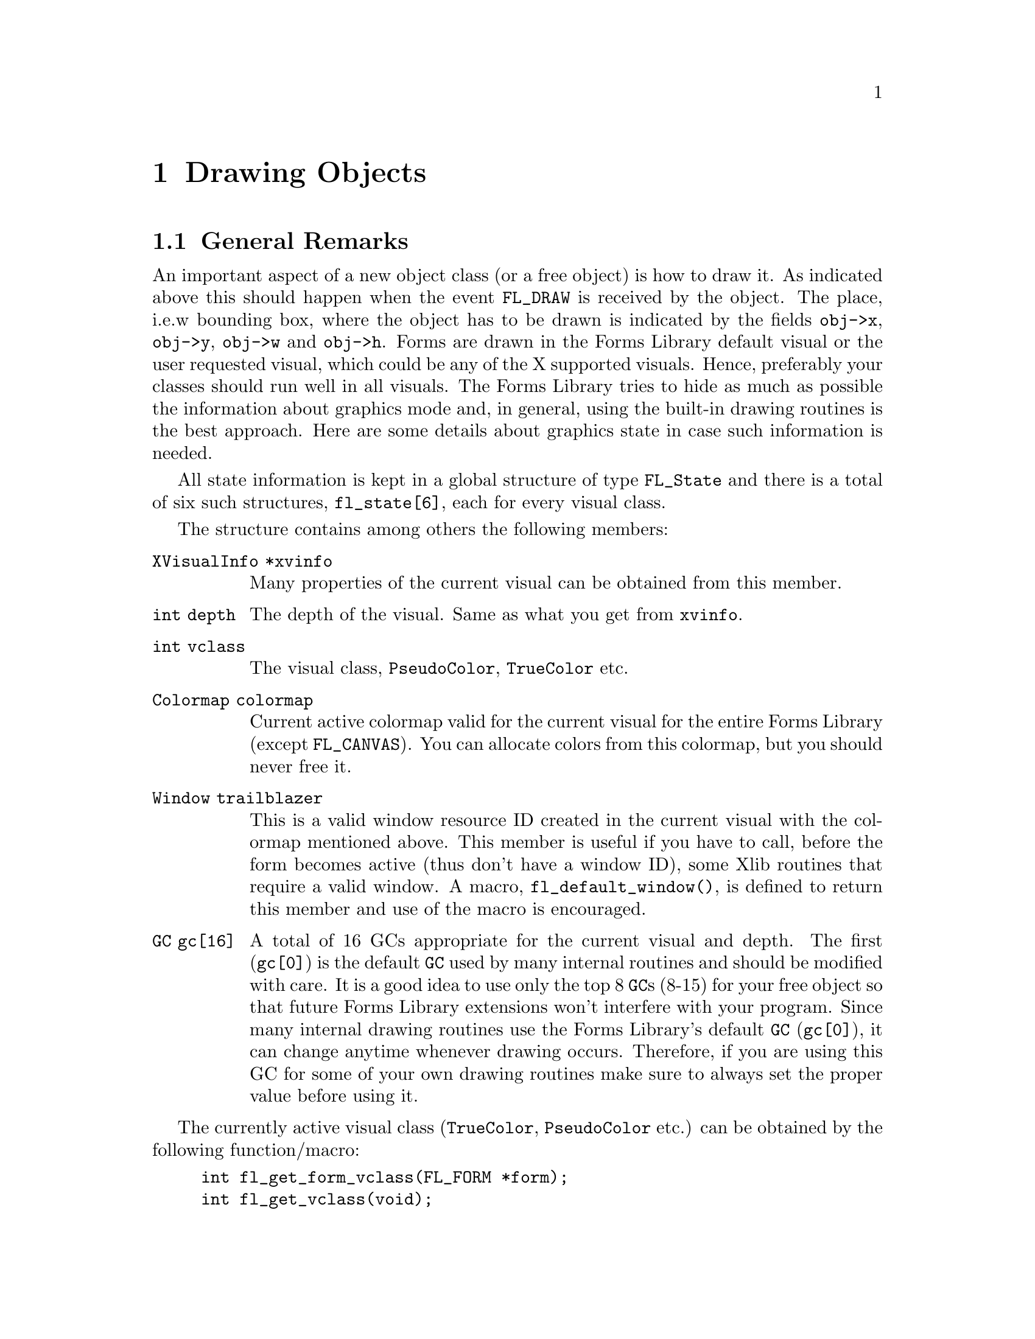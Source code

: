 @node Part IV Drawing Objects
@chapter Drawing Objects

@ifnottex

@menu
* General Remarks:     General Remarks
* Color Handling:      Color Handling
* Mouse Handling:      Mouse Handling
* Clipping:            Clipping
* Getting the Size:    Getting the Size
* Font Handling:       Font Handling
* Drawing Functions:   Drawing Functions
@end menu

@end ifnottex


@node General Remarks
@section General Remarks

An important aspect of a new object class (or a free object) is how to
draw it. As indicated above this should happen when the event
@code{FL_DRAW} is received by the object. The place, i.e.@:w bounding
box, where the object has to be drawn is indicated by the fields
@code{obj->x}, @code{obj->y}, @code{obj->w} and @code{obj->h}. Forms
are drawn in the Forms Library default visual or the user requested
visual, which could be any of the X supported visuals. Hence,
preferably your classes should run well in all visuals. The Forms
Library tries to hide as much as possible the information about
graphics mode and, in general, using the built-in drawing routines is
the best approach. Here are some details about graphics state in case
such information is needed.

All state information is kept in a global structure of type
@tindex FL_State
@code{FL_State} and there is a total of six such structures,
@code{fl_state[6]}, each for every visual class.

The structure contains among others the following members:
@table @code
@item XVisualInfo *xvinfo
Many properties of the current visual can be obtained from this
member.
@item int depth
The depth of the visual. Same as what you get from @code{xvinfo}.
@item int vclass
The visual class, @code{PseudoColor}, @code{TrueColor} etc.
@item Colormap colormap
Current active colormap valid for the current visual for the entire
Forms Library (except @code{FL_CANVAS}). You can allocate colors from
this colormap, but you should never free it.
@item Window trailblazer
This is a valid window resource ID created in the current visual with
the colormap mentioned above. This member is useful if you have to
call, before the form becomes active (thus don't have a window ID),
some Xlib routines that require a valid window. A macro,
@findex fl_default_window()
@anchor{fl_default_window()}
@code{fl_default_window()}, is defined to return this member and use
of the macro is encouraged.
@item GC gc[16]
A total of 16 GCs appropriate for the current visual and depth. The
first (@code{gc[0]}) is the default @code{GC} used by many internal
routines and should be modified with care. It is a good idea to use
only the top 8 @code{GC}s (8-15) for your free object so that future
Forms Library extensions won't interfere with your program. Since many
internal drawing routines use the Forms Library's default @code{GC}
(@code{gc[0]}), it can change anytime whenever drawing occurs.
Therefore, if you are using this GC for some of your own drawing
routines make sure to always set the proper value before using it.
@end table

The currently active visual class (@code{TrueColor},
@code{PseudoColor} etc.) can be obtained by the following
function/macro:
@findex fl_get_form_vclass()
@anchor{fl_get_form_vclass()}
@findex fl_get_vclass()
@anchor{fl_get_vclass()}
@example
int fl_get_form_vclass(FL_FORM *form);
int fl_get_vclass(void);
@end example
@noindent
The value returned can be used as an index into the array
@code{fl_state} of @code{FL_State} structures. Note that
@code{@ref{fl_get_vclass()}} should only be used within a class/new
object module where there can be no confusion what the "current" form
is.

Other information about the graphics mode can be obtained by using
visual class as an index into the @code{fl_state} structure array. For
example, to print the current visual depth, code similar to the
following can be used:
@example
int vmode = fl_get_vclass();
printf("depth: %d\n", fl_state[vmode].depth);
@end example
@noindent
Note that @code{fl_state[]} for indices other than the currently
active visual class might not be valid. In almost all Xlib calls, the
connection to the X server and current window ID are needed. The Forms
Library comes with some utility functions/macros to facilitate easy
utilization of Xlib calls. Since the current version of Forms Library
only maintains a single connection, the global variable
@w{@code{Display *fl_display}} can be used where required. However, it
is recommended that you use
@findex fl_get_display()
@anchor{fl_get_display()}
@code{fl_get_display()} or
@findex FL_FormDisplay(form)
@anchor{FL_FormDisplay(form)}
@code{FL_FormDisplay(form)} instead since the function/macro version
has the advantage that your program will remain compatible with future
(possibly multi-connection) versions of the Forms Library.

There are a couple of ways to find out the "current" window ID,
defined as the window ID the object receiving dispatcher's messages
like @code{FL_DRAW} etc.@: belongs to. If the object's address is
available, @code{FL_ObjWin(obj)} will suffice. Otherwise the function
@code{@ref{fl_winget()}} (see below) can be used.

There are other routines that might be useful:
@findex fl_win_to_form()
@anchor{fl_win_to_form()}
@example
FL_FORM *fl_win_to_form(Window win);
@end example
@noindent
This function takes a window ID win and returns the form the window
belongs to or @code{None} on failure.


@node Color Handling
@section Color Handling

As mentioned earlier, Forms Library keeps an internal colormap,
initialized to predefined colors. The predefined colors do not
correspond to pixel values the server understands but are indexes into
the colormap. Therefore, they can't be used in any of the @code{GC}
altering or Xlib routines. To get the actual pixel value the X server
understands, use the following routine
@findex fl_get_pixel()
@anchor{fl_get_pixel()}
@example
unsigned long fl_get_pixel(FL_COLOR col);
@end example
@noindent
To e.g.@: get the pixel value of the red color, use
@example
unsigned long red_pixel;
red_pixel = fl_get_pixel(FL_RED);
@end example

To change the foreground color in the Forms Library's default
@code{GC} (@code{gc[0]}) use
@findex fl_color()
@anchor{fl_color()}
@example
void fl_color(FL_COLOR col);
@end example

To set the background color in the default @code{GC} use instead
@findex fl_bk_color()
@anchor{fl_bk_color()}
@example
void fl_bk_color(FL_COLOR col);
@end example

To set foreground or background in @code{GC}s other than the Forms
Library's default, the following functions exist:
@findex fl_set_foreground()
@anchor{fl_set_foreground()}
@findex fl_set_background()
@anchor{fl_set_background()}
@example
void fl_set_foreground(GC gc, FL_COLOR col);
void fl_set_background(GC gc, FL_COLOR col);
@end example
@noindent
which is equivalent to the following Xlib calls
@example
XSetForeground(fl_get_display(), gc, fl_get_pixel(color));
XSetBackground(fl_get_display(), gc, fl_get_pixel(color));
@end example

To free allocated colors from the default colormap, use the following
routine
@findex fl_free_colors()
@anchor{fl_free_colors()}
@example
void fl_free_colors(FL_COLOR *cols, int n);
@end example
@noindent
This function frees the @code{n} colors stored in the array of
colormap indices @code{cols}. You shouldn't do that for the reserved
colors, i.e.@: colors with indices below @code{FL_FREE_COL1}.

In case the pixel values (instead of the index into the colormap) are
known, the following routine can be used to free the colors from the
default colormap
@findex fl_free_pixels()
@anchor{fl_free_pixels()}
@example
void fl_free_pixels(unsigned long *pixels, int n);
@end example
@noindent
Note that the internal colormap maintained by the Forms Library is not
updated. This is in general harmless.

To modify or query the internal colormap, use the following routines:
@findex fl_mapcolor()
@anchor{fl_mapcolor()}
@findex fl_mapcolorname()
@anchor{fl_mapcolorname()}
@findex fl_getmcolor()
@anchor{fl_getmcolor()}
@example
unsigned long fl_mapcolor(FL_COLOR col, int red, int green, int blue)
long fl_mapcolorname(FL_COLOR col, const char *name);
unsigned long fl_getmcolor(FL_COLOR col,
                           int *red, int *green, int *blue);
@end example
@noindent
The first function, @code{@ref{fl_mapcolor()}} sets a the color
indexed by @code{color} to the color given by the @code{red},
@code{green} and @code{blue}, returning the colors pixel value.

The second function, @code{@ref{fl_mapcolorname()}}, sets the color in
the colormap indexed by @code{color} to the color named @code{name},
where @code{name} must be a valid name from the system's color database
file @file{rgb.txt}. It also returns the colors pixel value or -1 on
failure.

The last function, @code{@ref{fl_getmcolor()}}, returns the RGB values
of the color indexed by @code{color} in the second to third argument
pointers and the pixel value as the return value (or -1, cast to
@code{unsigned long}, on failure).


@node Mouse Handling
@section Mouse Handling

The coordinate system used corresponds directly to that of the screen.
But object coordinates are relative to the upper-left corner of the
form the object belongs to.

To obtain the position of the mouse relative to a certain form or
window, use the routines
@findex fl_get_form_mouse()
@anchor{fl_get_form_mouse()}
@findex fl_get_win_mouse()
@anchor{fl_get_win_mouse()}
@example
Window fl_get_form_mouse(FL_FORM *form, FL_Coord *x, FL_Coord *y,
                         unsigned *keymask)
Window fl_get_win_mouse(Window win, FL_Coord *x, FL_Coord *y,
                        unsigned *keymask);
@end example
@noindent
The functions return the ID of the window the mouse is in. Upon return
@code{x} and @code{y} are set to the mouse position relative to the
form or window and @code{keymask} contains information on modifier
keys (same as the the corresponding @code{XQueryPointer()} argument).

A similar routine exists that can be used to obtain the mouse location
relative to the root window
@findex fl_get_mouse()
@anchor{fl_get_mouse()}
@example
Window fl_get_mouse(FL_Coord *x, FL_Coord *y, unsigned *keymask);
@end example
@noindent
The function returns the ID of the window the mouse is in.

To move the mouse to a specific location relative to the root window,
use the following routine
@findex fl_set_mouse()
@anchor{fl_set_mouse()}
@example
void fl_set_mouse(FL_Coord x, FL_Coord y);
@end example
@noindent
Use this function sparingly, it can be extremely annoying for the user
if the mouse position is changed by a program.


@node Clipping
@section Clipping

To avoid drawing outside a box the following routine exists:
@findex fl_set_clipping()
@anchor{fl_set_clipping()}
@example
void fl_set_clipping(FL_Coord x, FL_Coord y, FL_Coord w, FL_Coord h);
@end example
@noindent
It sets a clipping region in the Forms Library's default @code{GC}
used for drawing (but not for output of text, see below). @code{x},
@code{y}, @code{w} and @code{h} define the area drawing is to restrict
to and are relative to the window/form that will be drawn to. In this
way you can prevent drawing over other objects.

Under some circumstances XForms also does it's own clipping, i.e.@:
while drawing due to a exposure event. This is called "global
clipping". Thus the clipping area you have set via a call of
@code{@ref{fl_set_clipping()}} may get restricted even further due
this global clipping.

You can check if there's clipping set for the default @code{GC}
using the function
@findex fl_is_clipped()
@anchor{fl_is_clipped()}
@example
int fl_is_clipped(int include_global);
@end example
@noindent
which returns @code{1} if clipping is switched on and @code{0}
otherwise. The @code{include_global} argument tells the function
if global clipping is to be included in the answer or not (i.e.@:
if the argument is @code{0} only clipping set via
@code{@ref{fl_set_clipping()}} is reported).

The area currently clipped to is returned by the function
@findex fl_get_clipping()
@anchor{fl_get_clipping()}
@example
int fl_get_clipping(int include_global, FL_Coord *x,FL_Coord *y,
                        FL_Coord *width, FL_Coord *height);
@end example
@noindent
On return the four pointer arguments are set to the position and size
of the clipping rectangle (at least if clipping is switched on) and
the qreturn value of this function is the same as that of
@code{@ref{fl_is_clipped()}}. The @code{include_global} argument has
the same meaning as for @code{@ref{fl_is_clipped()}}, i.e.@: it
controls if the effects of global clipping is included in the results.

When finished with drawing always use
@findex fl_unset_clipping()
@anchor{fl_unset_clipping()}
@example
void fl_unset_clipping(void);
@end example
@noindent
to switch clipping of again.

You also can check and obtain the current settings for global clipping
using the functions
@findex fl_is_global_clipped()
@anchor{fl_is_global_clipped()}
@findex fl_get_global_clipping()
@anchor{fl_get_global_clipping()}
@example
int fl_is_global_clipped(void);
int fl_get_global_clipping(FL_Coord *x,FL_Coord *y,
                           FL_Coord *width, FL_Coord *height);
@end example

Clipping for text is controlled via a different @code{GC} and thus
needs to be set, tested for and unset using a different set of functions:
@findex fl_set_text_clipping()
@anchor{fl_set_text_clipping()}
@findex fl_is_text_clipped(
@anchor{fl_is_text_clipped()}
@findex fl_get_text_clipping(
@anchor{fl_get_text_clipping()}
@findex fl_unset_text_clipping()
@anchor{fl_unset_text_clipping()}
@example
void fl_set_text_clipping(FL_Coord x,FL_Coord y,FL_Coord w,FL_Coord h);
int fl_is_text_clipped(int include_global);
int fl_get_text_clipping(int include_global, FL_Coord *x,FL_Coord *y,
                         FL_Coord *width, FL_Coord *height);
void fl_unset_text_clipping(void);
@end example

Finally, there are functions to set and unset the clipping for a
specific  @code{GC}:
@findex fl_set_gc_clipping()
@anchor{fl_set_gc_clipping()}
@findex fl_unset_gc_clipping()
@anchor{fl_unset_gc_clipping()}
@example
void fl_set_gc_clipping(GC gc, FL_Coord x, FL_Coord y,
                        FL_Coord width, FL_Coord height);
void fl_unset_gc_clipping(GC gc);
@end example
@noindent
Please note that setting clipping for a @code{GC} will always further
restrict the region to the region of global clipping (if it is on at
the moment the function is called) and unsetting clipping will still
retain global clipping if this is on at the moment the second function
is invoked (if it is currently on can be checked using the
@code{@ref{fl_is_global_clipped()}}).


@node Getting the Size
@section Getting the Size

To obtain the bounding box of an object with the label taken into
account (in contrast to the result of the
@code{@ref{fl_get_object_geometry()} function which doesn't include a
label that isn't inside the object} the following routine exists:
@findex fl_get_object_bbox()
@example
void fl_get_object_bbox(FL_OBJECT *obj, FL_Coord *x, FL_Coord *y,
                        FL_Coord *w, FL_Coord *h);
@end example

For drawing text at the correct places you will need some information
about the sizes of characters and strings. The following routines are
provided:
@findex fl_get_char_height()
@anchor{fl_get_char_height()}
@findex fl_get_char_width()
@anchor{fl_get_char_width()}
@example
int fl_get_char_height(int style, int size, int *ascend, int *descend)
int fl_get_char_width(int style, int size);
@end example
@noindent
These two routines return the maximum height and width of the font
used, where size indicates the point size for the font and style is
the style in which the text is to be drawn. The first function,
@code{@ref{fl_get_char_height()}}, also returns the height above and
below the baseline of the font via the @code{ascend} and
@code{descend} arguments. A list of valid styles can be found in
Section 3.11.3.

To obtain the width and height information for a specific string use
the following routines
@findex fl_get_string_width()
@anchor{fl_get_string_width()}
@findex fl_get_string_height()
@anchor{fl_get_string_height()}
@example
int fl_get_string_width(int style, int size, const char *str,
                        int len);
int fl_get_string_height(int style, int size, const char *str,
                         int len, int *ascend, int *descend);
@end example
where @code{len} is the length of the string @code{str}. The functions
return the width and height of the string, respectively. The second
function also returns the height above and below the fonts baseline.

There exists also a routine that returns the width and height of a
string in one call. In addition, the string passed can contain
embedded newline characters @code{'\n'} and the routine will make
proper adjustment so the values returned are (just) large enough to
contain the multiple lines of text
@findex fl_get_string_dimension()
@anchor{fl_get_string_dimension()}
@example
void fl_get_string_dimension(int style, int size, const char *str,
                             int len, int *width, int *height);
@end example


@node Font Handling
@section Font Handling

Sometimes it can be useful to get the X font structure for a
particular size and style as used in the Forms Library. For this
purpose, the following routine exists:
@findex fl_get_fontstruct()
@anchor{fl_get_fontstruct()}
@example
[const] XFontStruct *fl_get_fontstruct(int style, int size);
@end example
@noindent
The structure returned can be used in, say, setting the font in a
particular @code{GC}:
@example
XFontStruct *xfs = fl_get_fontstruct(FL_TIMESBOLD_STYLE, FL_HUGE_SIZE);
XSetFont(fl_get_display(), mygc, xfs->fid);
@end example
@noindent
The caller is not allowed to free the structure returned by
@code{@ref{fl_get_fontstruct()}}, it's just a pointer to an
internal structure!


@node Drawing Functions
@section Drawing Functions

There are a number of routines that help you draw objects on the
screen. All XForms's internal drawing routine draws into the "current
window", defined as the window the object that uses the drawing
routine belongs to. If that's not what you need, the following
routines can be used to set or query the current window:
@findex fl_winset()
@anchor{fl_winset()}
@findex fl_winget()
@anchor{fl_winget()}
@example
void fl_winset(Window win);
Window fl_winget(void);
@end example
@noindent
One caveat about @code{@ref{fl_winget()}} is that it can return
@code{None} if called outside of an object's event handler, depending
on where the mouse is. Thus, the return value of this function should
be checked when called outside of an object's event handler.

It is important to remember that unless the following drawing commands
are issued while handling the @code{FL_DRAW} or @code{FL_DRAWLABEL}
event (which is not generally recommended), it is the application's
responsibility to set the proper drawable using
@code{@ref{fl_winset()}}.

The most basic drawing routines are for drawing rectangles:
@findex fl_rectf()
@anchor{fl_rectf()}
@findex fl_rect()
@anchor{fl_rect()}
@example
void fl_rectf(FL_Coord x, FL_Coord y, FL_Coord w, FL_Coord h,
              FL_COLOR col);
void fl_rect(FL_Coord x, FL_Coord y, FL_Coord w, FL_Coord h,
             FL_COLOR col);
@end example
@noindent
Both functions draw a rectangle on the screen in color @code{col}. The
difference is that @code{@ref{fl_rectf()}} draws a filled rectangle
while @code{@ref{fl_rect()}} just draws the outline.

To draw a filled (with color @code{col}) rectangle with a black border
use
@findex fl_rectbound()
@anchor{fl_rectbound()}
@example
void fl_rectbound(FL_Coord x, FL_Coord y, FL_Coord w, FL_Coord h,
                  FL_COLOR col);
@end example

To draw a rectangle with rounded corners (filled or just the outlined)
employ
@findex fl_roundrectf()
@anchor{fl_roundrectf()}
@findex fl_roundrect()
@anchor{fl_roundrect()}
@example
void fl_roundrectf(FL_Coord x, FL_Coord y, FL_Coord w, FL_Coord h,
                   FL_COLOR col);
void fl_roundrect(FL_Coord x, FL_Coord y, FL_Coord w, FL_Coord h,
                  FL_COLOR col);
@end example

To draw a general polygon, use one of the following routines
@tindex FL_POINT
@findex fl_polyf()
@anchor{fl_polyf()}
@findex fl_polyl()
@anchor{fl_polyl()}
@findex fl_polybound()
@anchor{fl_polybound()}
@example
typedef struct @{
    short x,
          y;
@} FL_POINT;

void fl_polyf(FL_POINT *xpoint, int n, FL_COLOR col);
void fl_polyl(FL_POINT *xpoint, int n, FL_COLOR col);
void fl_polybound(FL_POINT *xpoint, int n, FL_COLOR col);
@end example
@noindent
@code{@ref{fl_polyf()}} draws a filled polygon defined by @code{n}
points, @code{@ref{fl_polyl()}} the ouline of a polygon and
@code{@ref{fl_polybound()}} a filled polygon with a black outline.
Note all polygon routines @strong{require} that the array
@code{xpoint} has to have enough spaces to hold @code{n+1} points!

To draw an ellipse. either filled or open, the following routines can
be used (use @code{w} equal to @code{h} to get a circle):
@findex fl_ovalf()
@anchor{fl_ovalf()}
@findex fl_ovall()
@anchor{fl_ovall()}
@findex fl_ovalbound()
@anchor{fl_ovalbound()}
@example
void fl_ovalf(FL_Coord x, FL_Coord y, FL_Coord w, FL_Coord h,
              FL_COLOR col);
void fl_ovall(FL_Coord x, FL_Coord y, FL_Coord w, FL_Coord h,
              FL_COLOR col);
void fl_ovalbound(FL_Coord x, FL_Coord y, FL_Coord w, FL_Coord h,
                  FL_COLOR col);
@end example

To draw circular arcs, either open or filled, the following routines
can be used
@findex fl_arc()
@anchor{fl_arc()}
@findex fl_arcf()
@anchor{fl_arcf()}
@example
void fl_arc(FL_Coord x, FL_Coord y, FL_Coord radius,
            int start_theta, int end_theta, FL_COLOR col);
void fl_arcf(FL_Coord x, FL_Coord y, FL_Coord radius,
             int start_theta, int end_theta, FL_COLOR col);
@end example
where @code{start_theta} and @code{end_theta} are the starting and
ending angles of the arc in units of tenths of a degree (where 0
stands for a direction of 3 o'clock, i.e.@: the right-most point of a
circle), and @code{x} and @code{y} are the center of the arc. If the
difference between @code{theta_end} and @code{theta_start} is larger
than 3600 (360 degrees), drawing is truncated to 360 degrees.

To draw elliptical arcs the following routine should be used:
@findex fl_pieslice()
@anchor{fl_pieslice()}
@example
void fl_pieslice(int fill, FL_Coord x, FL_Coord y, FL_Coord w,
                 FL_Coord h, int start_theta, int end_theta,
                 FL_COLOR col);
@end example
@noindent
The center of the arc is the center of the bounding box specified by
@code{x}, @code{y}, @code{w}, @code{h}, @code{w} and @code{h}
specifing the axes of the ellipse.. @code{start_theta} and
@code{end_theta}, to be given in tenth of a degree, specify the
starting and ending angles measured from zero degrees (3 o'clock).

Depending on circumstance, elliptical arc may be more easily drawn
using the following routine
@findex fl_ovalarc(
@anchor{fl_ovalarc(}
@example
void fl_ovalarc(int fill, FL_Coord x, FL_Coord y, FL_Coord w,
                FL_Coord h, int theta, int dtheta, FL_COLOR col);
@end example
@noindent
Here @code{theta} specifies the starting angle (again measured in
tenth of a degree and with 0 at the 3 o'clock position), and
@code{dtheta} specifies both the direction and extent of the arc. If
@code{dtheta} is positive the arc is drawn in counter-clockwise
direction from the starting point defined by @code{theta}, otherwise
in clockwise direction. If @code{dtheta} is larger than 3600 it is
truncated to 3600.

To connect two points with a straight line, use
@findex fl_line()
@anchor{fl_line()}
@example
void fl_line(FL_Coord x1, FL_Coord y1,
             FL_Coord x2, FL_Coord y2, FL_COLOR col);
@end example

There is also a routine to draw a line along the diagonal of a box (to
draw a horizontal line set @code{h} to 1, not to 0):
@findex fl_diagline()
@anchor{fl_diagline()}
@example
void fl_diagline(FL_Coord x, FL_Coord y, FL_Coord w, FL_Coord h,
                 FL_COLOR col);
@end example

To draw connected line segments between @code{n} points use
@findex fl_lines()
@anchor{fl_lines()}
@example
void fl_lines(FL_POINT *points, int n, FL_COLOR col);
@end example
@noindent
All coordinates in points are relative to the origin of the drawable.

There are also routines to draw one or more pixels
@findex fl_point()
@anchor{fl_point()}
@findex fl_points()
@anchor{fl_points()}
@example
void fl_point(FL_Coord x, FL_Coord y, FL_COLOR col);
void fl_points(FL_POINT *p, int np, FL_COLOR col);
@end example
@noindent
As usual, all coordinates are relative to the origin of the drawable.
Note that these routines are meant for you to draw a few pixels, not
images consisting of tens of thousands of pixels of varying colors.
For that kind of drawing @code{XPutImage(3)} should be used. Or better
yet, use the image support in the Forms Library (see @ref{Part VI
Images, , Images}). Also it's usually better when drawing multiple
points to use fl_points(), even if that means that the application
program has to pre-sort and group the pixels of the same color.

To change the line width or style, the following convenience functions
are available
@findex fl_linewidth()
@anchor{fl_linewidth()}
@findex fl_linestyle()
@anchor{fl_linestyle()}
@example
void fl_linewidth(int lw);
void fl_linestyle(int style);
@end example
@noindent
Set @code{lw} to 0 to reset the line width to the servers default.
Line styles can take on the following values (also see
@code{XChangeGC(3)})
@table @code
@tindex FL SOLID
@item FL SOLID
Solid line. Default and most efficient.
@tindex FL DOT
@item FL DOT
Dotted line.
@tindex FL DASH
@item FL DASH
Dashed line.
@tindex FL DOTDASH
@item FL DOTDASH
Dash-dot-dash line.
@tindex FL LONGDASH
@item FL LONGDASH
Long dashed line.
@tindex FL USERDASH
@item FL USERDASH
Dashed line, but the dash pattern is user definable via
@code{@ref{fl_dashedlinestyle()}}. Only the odd numbered segments are
drawn with the foreground color.
@tindex FL USERDOUBLEDASH
@item FL USERDOUBLEDASH
Similar to @code{FL_LINE_USERDASH} but both even and odd numbered
segments are drawn, with the even numbered segments drawn in the
background color (as set by @code{@ref{fl_bk_color()}}).
@end table

The following routine can be used to change the dash pattern
for @code{FL_USERDASH} and @code{FL USERDOUBLEDASH}:
@findex fl_dashedlinestyle()
@anchor{fl_dashedlinestyle()}
@example
void fl_dashedlinestyle(const char *dash, int ndashes)
@end example
Each element of the array @code{dash} is the length of a segment of
the pattern in pixels (0 is not allowed). Dashed lines are drawn as
alternating segments, each with the length of an element in
@code{dash}. Thus the overall length of the dash pattern, in pixels,
is the sum of all elements of @code{dash}. When the pattern is used
up but the line to draw is longer it used from the start again. The
following example code specifies a long dash (9 pixels) to come first,
then a skip (3 pixels), a short dash (2 pixels) and then again a skip
(3 pixels). After this sequence, the pattern repeats.
@example
char ldash_sdash[] = @{9, 3, 2, 3@};
fl_dashedlinestyle(ldash_sdash, 4);
@end example
@noindent
If @code{dash} is @code{NULL} or @code{ndashes} is @code{0} (or
the @code{dash} array contains an element set to @code{0}) a default
pattern of 4 pixels on and 4 fixels off is set.

It is important to remember to call @code{@ref{fl_dashedlinestyle()}}
whenever @code{FL_USERDASH} is used to set the dash pattern, otherwise
whatever the last pattern was will be used. To use the default dash
pattern you can pass @code{NULL} as the dash parameter to
@code{@ref{fl_dashedlinestyle()}}.

By default, all lines are drawn so they overwrite the destination
pixel values. It is possible to change the drawing mode so the
destination pixel values play a role in the final pixel value.
@findex fl_drawmode()
@anchor{fl_drawmode()}
@example
void fl_drawmode(int mode);
@end example
@noindent
There are 16 different possible settings for @code{mode} (see a Xlib
programming manual for all the gory details). A of the more useful
ones are
@table @code
@item GXcopy
Default overwrite mode. Final pixel value = Src
@item GXxor
Bitwise XOR (exclusive-or) of the pixel value to be drawn with the
pixel value already on the screen. Useful for rubber-banding.
@item GXand
Bitwise AND of the pixel value to be drawn with the
pixel value already on the screen.
@item GXor
Bitwise OR of the pixel value to be drawn with the
pixel value already on the screen.
@item GXinvert
Just invert the pixel values already on the screen.
@end table

To obtain the current settings of the line drawing attributes use the
following routines
@findex fl_get_linewidth()
@anchor{fl_get_linewidth()}
@findex fl_get_linestyle(()
@anchor{fl_get_linestyle(()}
@findex fl_get_drawmode(()
@anchor{fl_get_drawmode(()}
@example
int fl_get_linewidth(void);
int fl_get_linestyle(void);
int fl_get_drawmode(void);
@end example

There are also a number of high-level drawing routines available. To
draw boxes the following routine exists. Almost any object class will
use it to draw the bounding box of the object.
@findex fl_drw_box()
@anchor{fl_drw_box()}
@example
void fl_drw_box(int style, FL_Coord x, FL_Coord y,
                FL_Coord w, FL_Coord h,
                FL_COLOR col, int bw);
@end example
@noindent
@code{style} is the type of the box, e.g.@: @code{FL_DOWN_BOX}.
@code{x}, @code{y}, @code{w}, and @code{h} indicate the size of the
box. @code{col} is the color and @code{bw} is the width of the
boundary, which typically should be given the value @code{obj->bw} or
@code{FL_BOUND_WIDTH}. Note that a negative border width indicates a
"softer" up box. See the demo program @file{borderwidth.c} for the
visual effect of different border widths.

There is also a routine for drawing a frame:
@findex fl_drw_frame()
@anchor{fl_drw_frame()}
@example
void fl_drw_frame(int style, FL_Coord x, FL_Coord y,
                  FL_Coord w, FL_Coord h, FL_COLOR col, int bw)
@end example
@noindent
All parameters have the usual meaning except that the frame is drawn
outside of the bounding box specified.

To draw a slider of various types and shapes use
@findex fl_drw_slider)
@anchor{fl_drw_slider)}
@example
void fl_drw_slider(int boxtype, FL_Coord x, FL_Coord y,
                   FL_Coord w, FL_Coord h, FL_COLOR col1,
                   FL_COLOR col2, int slider_type,
                   double slider_size, double slider_value,
                   char *label, int parts, int inverted, FL_Coord bw);
@end example
@noindent
where @code{slider_type} is one of the different slider types like
@code{FL_VERT_SLIDER} etc., see @ref{Slider Object}, for a complete list.
Other parameters have the obvious meaning except for @code{parts},
which can be one of the following
@table @code
@item FL_SLIDER_NONE
Don't draw anything.
@item FL_SLIDER_BOX
Draw the bounding box only.
@item FL_SLIDER_KNOB
Draw the knob only.
@item FL_SLIDER_ALL
Draw the entire slider.
@end table

For drawing text there are two routines:
@findex fl_drw_text()
@anchor{fl_drw_text()}
@findex fl_drw_text_beside()
@anchor{fl_drw_text_beside()}
@example
void fl_drw_text(int align, FL_Coord x, FL_Coord y, FL_Coord w,
                 FL_Coord h, FL_COLOR col, int style, int size,
                 const char *str);
void fl_drw_text_beside(int align, FL_Coord x, FL_Coord y,
                        FL_Coord w, FL_Coord h, FL_COLOR col,
                        int style, int size, const char *str);
@end example
@noindent
where @code{align} is the alignment, namely, @code{FL ALIGN LEFT},
@code{FL ALIGN CENTER} etc. @code{x}, @code{y}, @code{w} and @code{h}
indicate the bounding box, @code{col} is the color of the text,
@code{size} is the size of the font to use (in points) and
@code{style} is the font style to be used (see @ref{Label Attributes
and Fonts}, for valid styles). Finally, @code{str} is the string
itself, possibly containing embedded newline characters.

@code{@ref{fl_drw_text()}} draws the text inside the bounding box
according to the alignment requested while
@code{@ref{fl_drw_text_beside()}} draws the text aligned outside of
the box. These two routines interpret a text string starting with the
character @code{@@} differently in drawing some symbols instead. Note
that @code{@ref{fl_drw_text()}} puts a padding of 5 pixels in vertical
direction and 4 in horizontal around the text. Thus the bounding box
should be 10 pixels wider and 8 pixels higher than required for the
text to be drawn.

The following routine can also be used to draw text and, in addition, a
cursor can optionally be drawn
@findex fl_drw_text_cursor()
@anchor{fl_drw_text_cursor()}
@example
void fl_drw_text_cursor(int align, FL_Coord x, FL_Coord y,
                        FL_Coord w, FL_Coord h, FL_COLOR col,
                        int style, int size, char *str,
                        int FL_COLOR ccol, int pos);
@end example
@noindent
where @code{ccol} is the color of the cursor and @code{pos} is its
position which indicates the index of the character in @code{str}
before which to draw the cursor (-1 means show no cursor). This
routine does no interpretion of the special character @code{@@} nor
does it add padding around the text.

Given a bounding box and the size of an object (e.g.@: a label) to
draw, the following routine can be used to obtain the position of
where to draw it with a certain alignment and including padding:
@findex fl_get_align_xy()
@anchor{fl_get_align_xy()}
@example
void fl_get_align_xy(int align, int x, int y, int w, int h,
                     int obj_xsize, int obj_ysize,
                     int xmargin, int ymargin,
                     int *xpos, int *ypos);
@end example
@noindent
This routine works regardless if the object is to be drawn inside or
outside of the bounding box specified by @code{x}, @code{y}, @code{w}
and @code{h}. @code{obj_xsize} and @code{obj->ysize} are the width
and height of the object to be drawn and @code{xmargin} and
@code{ymargin} is the additional padding to use. @code{xpos} and
@code{ypos} return the position to be used for drawing the object.

For drawing object labels the following routines might be more convenient:
@findex fl_draw_object_label()
@anchor{fl_draw_object_label()}
@findex fl_draw_object_label_outside()
@anchor{fl_draw_object_label_outside()}
@example
void fl_draw_object_label(FL_OBJECT *obj)
void fl_draw_object_label_outside(FL_OBJECT *obj);
@end example
@noindent
Both routines assume that the alignment is relative to the full
bounding box of the object. The first routine draws the label
according to the alignment, which could be inside or outside of the
bounding box. The second routine will always draw the label outside of
the bounding box.

An important aspect of (re)drawing an object is efficiency which
can result in flicker and non-responsiveness if not handled with
care. For simple objects like buttons or objects that do not have
"movable parts", drawing efficiency is not a serious issue although
you can never be too fast. For complex objects, especially those that
a user can interactively change, special care should be taken.

The most important rule for efficient drawing is not to draw if you
don't have to, regardless how simple the drawing is. Given the
networking nature of X, simple or not depends not only on the
host/server speed but also the connection. What this strategy entails
is that the drawing should be broken into blocks and depending on the
context, draw/update only those parts that need to.
